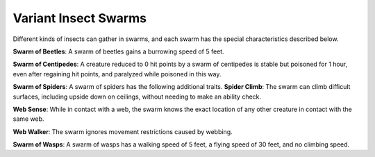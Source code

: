 
.. _srd:variant-insect-swarms:

Variant Insect Swarms
---------------------

Different kinds of insects can gather in swarms, and each swarm has the
special characteristics described below.

**Swarm of Beetles**: A swarm of beetles gains a burrowing speed of 5
feet.

**Swarm of Centipedes**: A creature reduced to 0 hit points by a
swarm of centipedes is stable but poisoned for 1 hour, even after
regaining hit points, and paralyzed while poisoned in this way.

**Swarm
of Spiders**: A swarm of spiders has the following additional traits.
**Spider Climb**: The swarm can climb difficult surfaces, including
upside down on ceilings, without needing to make an ability check.

**Web Sense**: While in contact with a web, the swarm knows the exact
location of any other creature in contact with the same web.

**Web Walker**: The swarm ignores movement restrictions caused by
webbing.

**Swarm of Wasps**: A swarm of wasps has a walking speed of 5 feet, a
flying speed of 30 feet, and no climbing speed.
